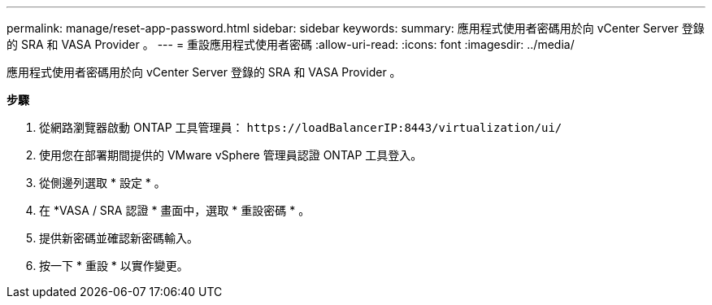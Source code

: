 ---
permalink: manage/reset-app-password.html 
sidebar: sidebar 
keywords:  
summary: 應用程式使用者密碼用於向 vCenter Server 登錄的 SRA 和 VASA Provider 。 
---
= 重設應用程式使用者密碼
:allow-uri-read: 
:icons: font
:imagesdir: ../media/


[role="lead"]
應用程式使用者密碼用於向 vCenter Server 登錄的 SRA 和 VASA Provider 。

*步驟*

. 從網路瀏覽器啟動 ONTAP 工具管理員： `\https://loadBalancerIP:8443/virtualization/ui/`
. 使用您在部署期間提供的 VMware vSphere 管理員認證 ONTAP 工具登入。
. 從側邊列選取 * 設定 * 。
. 在 *VASA / SRA 認證 * 畫面中，選取 * 重設密碼 * 。
. 提供新密碼並確認新密碼輸入。
. 按一下 * 重設 * 以實作變更。

